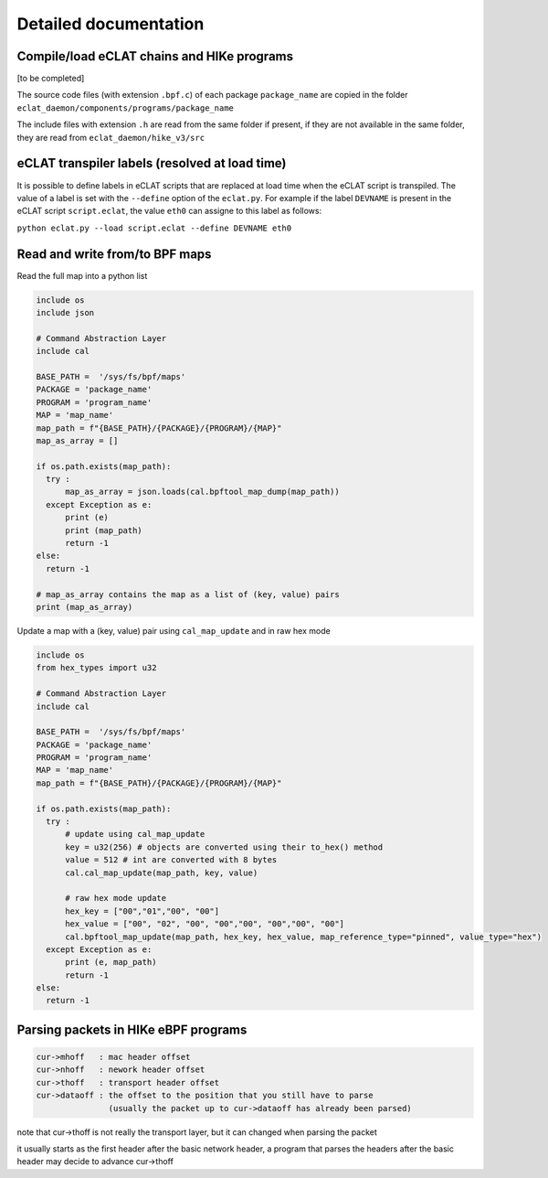 Detailed documentation
===========================

Compile/load eCLAT chains and HIKe programs 
--------------------------------------------

[to be completed]

The source code files (with extension ``.bpf.c``) of each package ``package_name`` are copied
in the folder ``eclat_daemon/components/programs/package_name``

The include files with extension ``.h`` are read from the same folder if present, if they are 
not available in the same folder, they are read from ``eclat_daemon/hike_v3/src``


eCLAT transpiler labels (resolved at load time) 
--------------------------------------------

It is possible to define labels in eCLAT scripts that are replaced at load time when the eCLAT script
is transpiled. The value of a label is set with the ``--define`` option of the ``eclat.py``.
For example if the label ``DEVNAME`` is present in the eCLAT script ``script.eclat``, 
the value ``eth0`` can assigne to this label as follows:

``python eclat.py --load script.eclat --define DEVNAME eth0``

Read and write from/to BPF maps
-------------------------------

Read the full map into a python list

.. code-block:: python

  include os
  include json
  
  # Command Abstraction Layer
  include cal 
  
  BASE_PATH =  '/sys/fs/bpf/maps'
  PACKAGE = 'package_name'
  PROGRAM = 'program_name'
  MAP = 'map_name'
  map_path = f"{BASE_PATH}/{PACKAGE}/{PROGRAM}/{MAP}"
  map_as_array = []
        
  if os.path.exists(map_path):
    try :
        map_as_array = json.loads(cal.bpftool_map_dump(map_path))
    except Exception as e:
        print (e)
        print (map_path)
        return -1
  else:
    return -1
  
  # map_as_array contains the map as a list of (key, value) pairs
  print (map_as_array)

Update a map with a (key, value) pair using ``cal_map_update`` and in raw hex mode

.. code-block:: python

  include os
  from hex_types import u32 
  
  # Command Abstraction Layer
  include cal 
  
  BASE_PATH =  '/sys/fs/bpf/maps'
  PACKAGE = 'package_name'
  PROGRAM = 'program_name'
  MAP = 'map_name'
  map_path = f"{BASE_PATH}/{PACKAGE}/{PROGRAM}/{MAP}"

  if os.path.exists(map_path):
    try :
        # update using cal_map_update
        key = u32(256) # objects are converted using their to_hex() method
        value = 512 # int are converted with 8 bytes
        cal.cal_map_update(map_path, key, value)  
        
        # raw hex mode update
        hex_key = ["00","01","00", "00"]
        hex_value = ["00", "02", "00", "00","00", "00","00", "00"]
        cal.bpftool_map_update(map_path, hex_key, hex_value, map_reference_type="pinned", value_type="hex")
    except Exception as e:
        print (e, map_path)
        return -1
  else:
    return -1

Parsing packets in HIKe eBPF programs
--------------------------------------------

.. code-block:: none

  cur->mhoff   : mac header offset
  cur->nhoff   : nework header offset
  cur->thoff   : transport header offset
  cur->dataoff : the offset to the position that you still have to parse
                 (usually the packet up to cur->dataoff has already been parsed)

note that cur->thoff is not really the transport layer, but it can changed when parsing the packet

it usually starts as the first header after the basic network header,
a program that parses the headers after the basic header may decide to advance cur->thoff
